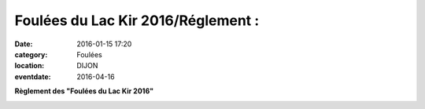 Foulées du Lac Kir 2016/Réglement :
===================================

:date: 2016-01-15 17:20
:category: Foulées
:location: DIJON
:eventdate: 2016-04-16


**Règlement des "Foulées du Lac Kir 2016"**

.. image:: http://assets.acr-dijon.org/reglement2016.pdf

